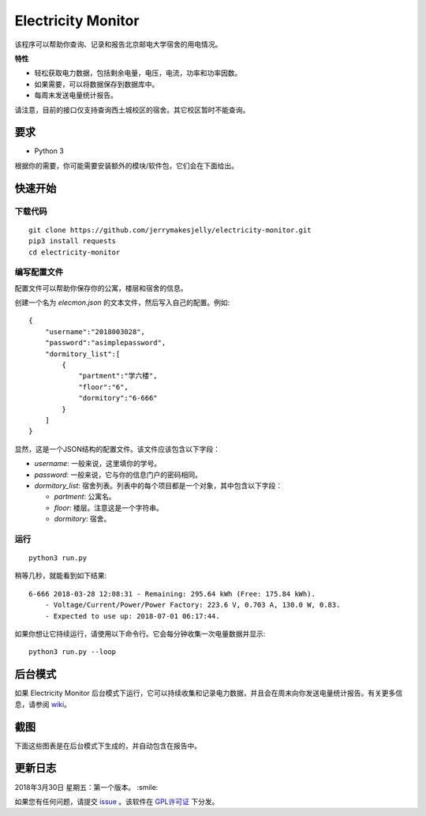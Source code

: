﻿Electricity Monitor
====================
|GPL|

该程序可以帮助你查询、记录和报告北京邮电大学宿舍的用电情况。

**特性**

* 轻松获取电力数据，包括剩余电量，电压，电流，功率和功率因数。
* 如果需要，可以将数据保存到数据库中。
* 每周末发送电量统计报告。

请注意，目前的接口仅支持查询西土城校区的宿舍。其它校区暂时不能查询。

.. |GPL| image:: https://img.shields.io/badge/license-GPL-green.svg
    :target: https://github.com/jerrymakesjelly/electricity-monitor/blob/master/LICENSE

要求
--------------
* Python 3

根据你的需要，你可能需要安装额外的模块/软件包，它们会在下面给出。

快速开始
-------------
下载代码
++++++++++++++++++
::

    git clone https://github.com/jerrymakesjelly/electricity-monitor.git
    pip3 install requests
    cd electricity-monitor

编写配置文件
+++++++++++++++++++++++++++
配置文件可以帮助你保存你的公寓，楼层和宿舍的信息。

创建一个名为 *elecmon.json* 的文本文件，然后写入自己的配置。例如::

    {
        "username":"2018003028",
        "password":"asimplepassword",
        "dormitory_list":[
            {
                "partment":"学六楼",
                "floor":"6",
                "dormitory":"6-666"
            }
        ]
    }


显然，这是一个JSON结构的配置文件。该文件应该包含以下字段：

* *username*: 一般来说，这里填你的学号。
* *password*: 一般来说，它与你的信息门户的密码相同。
* *dormitory_list*: 宿舍列表。列表中的每个项目都是一个对象，其中包含以下字段：

  - *partment*: 公寓名。
  - *floor*: 楼层。注意这是一个字符串。
  - *dormitory*: 宿舍。

运行
++++
::

    python3 run.py


稍等几秒，就能看到如下结果::

    6-666 2018-03-28 12:08:31 - Remaining: 295.64 kWh (Free: 175.84 kWh).
        - Voltage/Current/Power/Power Factory: 223.6 V, 0.703 A, 130.0 W, 0.83.
        - Expected to use up: 2018-07-01 06:17:44.

如果你想让它持续运行，请使用以下命令行。它会每分钟收集一次电量数据并显示::

    python3 run.py --loop


后台模式
------------
如果 Electricity Monitor 后台模式下运行，它可以持续收集和记录电力数据，并且会在周末向你发送电量统计报告。有关更多信息，请参阅 `wiki`_。

.. _wiki: https://github.com/jerrymakesjelly/electricity-monitor/wiki/%E4%B8%BB%E9%A1%B5

截图
------------
|Demo|

下面这些图表是在后台模式下生成的，并自动包含在报告中。

|BarChartDemo|

|LineChartDemo|

.. |Demo| image:: https://user-images.githubusercontent.com/6760674/38181027-15170a14-3663-11e8-9c06-0d55f02ff02e.gif
.. |BarChartDemo| image:: https://user-images.githubusercontent.com/6760674/38181120-afc8c6a6-3663-11e8-8b17-d294ec870dc4.png
.. |LineChartDemo| image:: https://user-images.githubusercontent.com/6760674/38181132-bf85a046-3663-11e8-9e34-01ac20e7147b.png

更新日志
----------
2018年3月30日 星期五：第一个版本。 :smile:

如果您有任何问题，请提交 `issue`_ 。该软件在 `GPL许可证`_ 下分发。

.. _issue: https://github.com/jerrymakesjelly/electricity-monitor/issues
.. _GPL许可证: https://github.com/jerrymakesjelly/electricity-monitor/blob/master/LICENSE